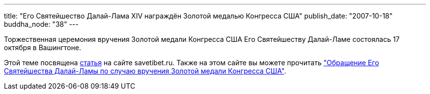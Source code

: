 ---
title: "Его Святейшество Далай-Лама XIV награждён Золотой медалью Конгресса США"
publish_date: "2007-10-18"
buddha_node: "38"
---

Торжественная церемония вручения Золотой медали Конгресса США Его
Святейшеству Далай-Ламе состоялась 17 октября в Вашингтоне.

Этой теме посвящена http://savetibet.ru/2007/10/18/goldenmedal.html[статья] на
сайте savetibet.ru. Также на этом сайте вы можете прочитать
http://savetibet.ru/2007/10/20/dalai_lama_speech.html["Обращение Его
Святейшества Далай-Ламы по случаю вручения Золотой медали Конгресса США"].

